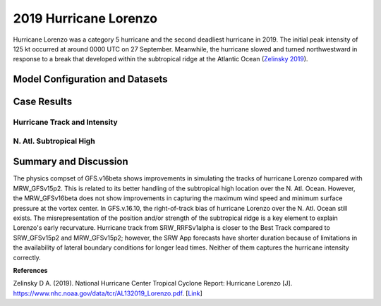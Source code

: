 .. Lorenzo Case documentation master file, created by
   sphinx-quickstart on Mon Jul  6 13:31:15 2020.
   You can adapt this file completely to your liking, but it should at least
   contain the root `toctree` directive.
.. raw:: html

    <style> .red {color:red} 
    .green{color:green}
    .cyan{color:#00D7D7}
    .purple{color:purple}
    .blue{color:blue}
    .yellow{color:#CDCD00}

    </style>

.. role:: red
.. role:: green
.. role:: cyan
.. role:: purple
.. role:: blue
.. role:: yellow

.. _2019 Hurricane Lorenzo:
2019 Hurricane Lorenzo
=====================================
Hurricane Lorenzo was a category 5 hurricane and the second deadliest hurricane in 2019. The initial peak intensity of 125 kt occurred at around 0000 UTC on 27 September. Meanwhile, the hurricane slowed and turned northwestward in response to a break that developed within the subtropical ridge at the Atlantic Ocean (`Zelinsky 2019 <https://www.nhc.noaa.gov/data/tcr/AL132019_Lorenzo.pdf>`_).

................................
Model Configuration and Datasets
................................
.. tabs::
  .. group-tab:: MRW.v1.0

    The case runs are initialized at 12z Sep 25, 2019 with 120 hours forecasting. The app uses ``./xmlchange`` to change the runtime settings. The settings that need to be modified to set up the start date, start time, and run time are listed below.

    .. code-block:: bash
 
      ./xmlchange RUN_STARTDATE=2019-09-25,START_TOD=43200,STOP_OPTION=nhours,STOP_N=120

    Initial condition (IC) files are created from GFS operational dataset in NEMSIO format. The `Stand-alone Geophysical Fluid Dynamics Laboratory (GFDL) Vortex Tracker <https://dtcenter.org/community-code/gfdl-vortex-tracker>`_ is a tool to estimate hurricane tracks and intensities. The `Best Track dataset <https://www.nhc.noaa.gov/data/#hurdat>`_ provides the ‘truth’ data for hurricane evolution.

    .. container:: sphx-glr-footer
        :class: sphx-glr-footer-example



      .. container:: sphx-glr-download sphx-glr-download-python

        :download:`Download initial condition files: 2019092512.gfs.nemsio.tar.gz <https://ufs-case-studies.s3.amazonaws.com/2019092512.gfs.nemsio.tar.gz>`
  .. group-tab:: GFS.v16.0.10

    The GFS model EMC global workflow points to the most up-to-date GFS model development code. The GFS.v16.0.10 is tested in C768 (~13km) resolution and in 128 vertical levels. It uses two scripts, ``setup_expt_fcstonly.py`` and ``setup_workflow_fcstonly.py`` to set up the mode simulation date and case directories.

    The case runs are initialized at 12z Sep 25, 2019 with 120 hours forecasting. The settings that need to be modified to set up the start date and directories are listed below. 

    .. code-block:: bash
 
      ./setup_expt_fcstonly.py --pslot Lorenzo --configdir /PATH/TO/YOUR/GLOBAL/WORKFLOW/parm/config --idate 2019092512 --edate 2019092512 --res 768 --comrot /PATH/TO/YOUR/EXP/DIR/comrot --expdir /PATH/TO/YOUR/EXP/OUTPUT/expdir 

    The account and simulation duration time can be set up in ``/expdir/Lorenzo/config.base`` file. 

    .. code-block:: bash

      ./setup_workflow_fcstonly.py --expdir /PATH/TO/YOUR/OUTPUT/expdir/Lorenzo

    Next step is to go to ``/expdir/Lorenzo`` to submit the run by

    .. code-block:: bash
   
      crontab Lorenzo.crontab     

  .. group-tab:: SRW.v1.0

    The case was initialized at 12z Sep 25, 2019 and forecast out to 90 hours. The app uses ``config.sh`` to define the runtime settings. The settings that need to be modified to set up the first cycle, last cycle, forecast length and cycle hour are listed below.

    .. code-block:: bash

      FCST_LEN_HRS="90"
      LBC_SPEC_INTVL_HRS="3"
      DATE_FIRST_CYCL="20190925"
      DATE_LAST_CYCL="20190925"
      CYCL_HRS=( "12" )

    Initial condition (IC) and boundary condition (BC) files are created from GFS operational dataset in NEMSIO format. 

    .. container:: sphx-glr-footer
        :class: sphx-glr-footer-example



      .. container:: sphx-glr-download sphx-glr-download-python

        :download:`Download initial condition files: 2019092512.gfs.nemsio.tar.gz <https://ufs-case-studies.s3.amazonaws.com/2019092512.gfs.nemsio.tar.gz>`
	:download:`Download the script for getting boundary conditions: get_hsup_bc_ic.sh <./get_hsup_bc_ic.sh>`

..............
Case Results
..............

==============================
Hurricane Track and Intensity
==============================
.. tabs::
  .. group-tab:: MRW.v1.0

    .. figure:: images/2019Lorenzo/tracker_Lorenzo_MRW.v1.0.png
      :width: 400
      :align: center

      Hurricane tracks from MRW_GFSv16beta (blue line), MRW_GFSv15p2 (red line), and Best Track (black line). The dots are color-coded with the vortex maximum 10-m wind speed (WS, kt). 

    * MRW_GFSv16beta and MRW_GFSv15p2 generate right-of-track bias. Hurricane track from MRW_GFSv16beta is closer to the Best Track compared with MRW_GFSv16beta. 
    * MRW_GFSv16beta and MRW_GFSv15p2 do not capture the hurricane intensities (represented by max WS).


    .. figure:: images/2019Lorenzo/tracker_ws_mslp_Lorenzo_MRW.v1.0.png
      :width: 1200
      :align: center

      Time series of the vortex maximum surface wind speed (WS, left panel) and minimum mean sea level pressure (MSLP, right panel)

    * The maximum surface wind speed at the vortex center in MRW_GFSv15p2 is larger than MRW_GFSv16beta. However, both two physics compsets do not reach the peak intensity identified in Best Track data.
    * The minimum sea level pressures from MRW_GFSv15p2 and MRW_GFSv16beta are both larger than Best Track data.
  
  .. group-tab:: GFS.v16.0.10

     .. figure:: images/2019Lorenzo/tracker_Lorenzo_GFS.v16.0.10.png
      :width: 400
      :align: center

      Hurricane tracks from GFS.v16.0.10 (blue line) and Best Track (black line). The dots are color-coded with the vortex maximum 10-m wind speed (WS, kt). 

    * GFS.v16.0.10 generates right-of-track bias. 

    .. figure:: images/2019Lorenzo/tracker_ws_mslp_Lorenzo_GFS.v16.0.10.png
      :width: 1200
      :align: center
      
      Time series of the vortex maximum surface wind speed (WS, left panel) and minimum mean sea level pressure (MSLP, right panel)

    * The maximum surface wind speed at the vortex center in GFS.v16.0.10 is lower than Best Track data.
    * The minimum sea level pressure from GFS.v16.0.10 is larger than the Best Track data. 

  .. group-tab:: SRW.v1.0

    .. figure:: images/2019Lorenzo/tracker_Lorenzo_SRW.v1.0.png
      :width: 400
      :align: center

      Hurricane tracks from SRW_RRFSv1alpha (blue line), SRW_GFSv15p2 (purple dash line), MRW_GFSv15p2 (red line), and Best Track (black line). The dots are color-coded with the vortex maximum 10-m wind speed (WS, kt). 

    * All generate right-of-track bias. Hurricane track from SRW_RRFSv1alpha is closer to the Best Track compared to SRW_GFSv15p2 and MRW_GFSv15p2. 
    * SRW_RRFSv1alpha, SRW_GFSv15p2 and MRW_GFSv15p2 do not capture the hurricane intensities (represented by max WS).


    .. figure:: images/2019Lorenzo/tracker_ws_mslp_Lorenzo_SRW.v1.0.png
      :width: 1200
      :align: center

      Time series of the vortex maximum surface wind speed (WS, left panel) and minimum mean sea level pressure (MSLP, right panel)

    * The maximum surface wind speed at the vortex center in SRW_GFSv15p2 is larger than MRW_GFSv15p2 and SRW_RRFSv1alpha. However, none of the physics compsets reaches the peak intensity identified in Best Track data.
    * The minimum sea level pressures from SRW_RRFSv1alpha, SRW_GFSv15p2 and MRW_GFSv15p2 are all larger than Best Track data.
  

==============================
N. Atl. Subtropical High
==============================
.. tabs::
  .. group-tab:: MRW.v1.0

    .. figure:: images/2019Lorenzo/850mb_HGT_Avg_St_2019Lorenzo_MRW_v1.0_trim.png
      :width: 400
      :align: center

      North Atlantic (N. Atl.) Subtropical high boundary (1540 gpm at 850 hPa) from MRW_GFSv16beta (blue line), MRW_GFSv15p2 (red line), and ECMWF Reanalysis v5 (ERA5) (black line). 

    * The subtropical ridges simulated from MRW_GFSv16beta and MRW_GFSv15p2 are located east of the one in ECMWF Reanalysis v5 (ERA5).

  
  .. group-tab:: GFS.v16.0.10

     .. figure:: images/2019Lorenzo/850mb_HGT_Avg_St_2019Lorenzo_GFS.v16.0.10_trim.png
      :width: 400
      :align: center

      North Atlantic Subtropical high boundary (1540 gpm at 850 hPa) from GFS.v16.0.10 (red line) and ECMWF Reanalysis v5 (ERA5) (black line).  

    * GFS.v16.0.10 generates a subtropical ridge east of the one in ECMWF Reanalysis v5 (ERA5).

......................
Summary and Discussion
......................

The physics compset of GFS.v16beta shows improvements in simulating the tracks of hurricane Lorenzo compared with MRW_GFSv15p2. This is related to its better handling of the subtropical high location over the N. Atl. Ocean. However, the MRW_GFSv16beta does not show improvements in capturing the maximum wind speed and minimum surface pressure at the vortex center. In GFS.v.16.10, the right-of-track bias of hurricane Lorenzo over the N. Atl. Ocean still exists. The misrepresentation of the position and/or strength of the subtropical ridge is a key element to explain Lorenzo's early recurvature.
Hurricane track from SRW_RRFSv1alpha is closer to the Best Track compared to SRW_GFSv15p2 and MRW_GFSv15p2; however, the SRW App forecasts have shorter duration because of limitations in the availability of lateral boundary conditions for longer lead times. Neither of them captures the hurricane intensity correctly.

**References**

Zelinsky D A. (2019). National Hurricane Center Tropical Cyclone Report: Hurricane Lorenzo [J]. https://www.nhc.noaa.gov/data/tcr/AL132019_Lorenzo.pdf. [`Link <https://www.nhc.noaa.gov/data/tcr/AL132019_Lorenzo.pdf>`_]
